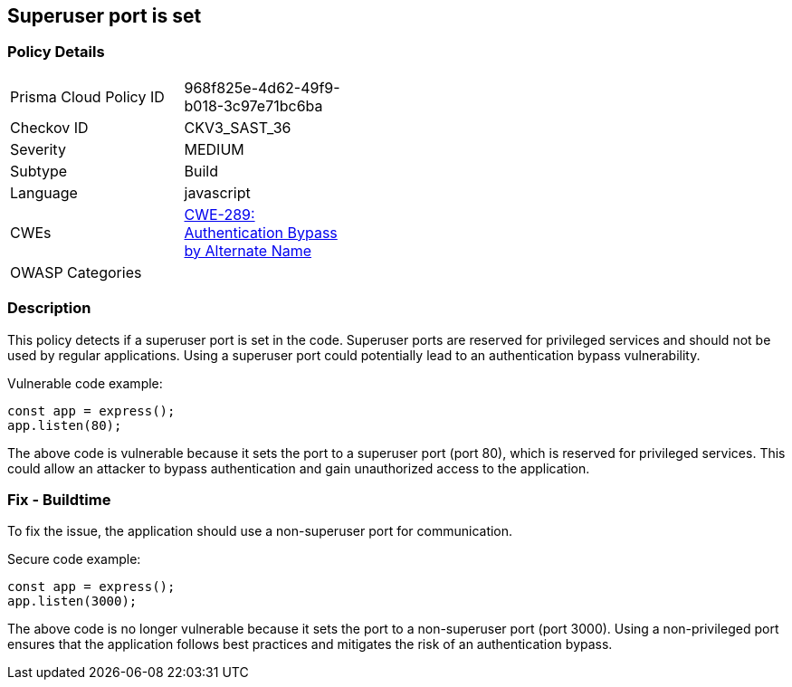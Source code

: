 
== Superuser port is set

=== Policy Details

[width=45%]
[cols="1,1"]
|=== 
|Prisma Cloud Policy ID 
| 968f825e-4d62-49f9-b018-3c97e71bc6ba

|Checkov ID 
|CKV3_SAST_36

|Severity
|MEDIUM

|Subtype
|Build

|Language
|javascript

|CWEs
|https://cwe.mitre.org/data/definitions/289.html[CWE-289: Authentication Bypass by Alternate Name]

|OWASP Categories
|

|=== 

=== Description

This policy detects if a superuser port is set in the code. Superuser ports are reserved for privileged services and should not be used by regular applications. Using a superuser port could potentially lead to an authentication bypass vulnerability.

Vulnerable code example:

[source,javascript]
----
const app = express();
app.listen(80);
----

The above code is vulnerable because it sets the port to a superuser port (port 80), which is reserved for privileged services. This could allow an attacker to bypass authentication and gain unauthorized access to the application.

=== Fix - Buildtime

To fix the issue, the application should use a non-superuser port for communication.

Secure code example:

[source,javascript]
----
const app = express();
app.listen(3000);
----

The above code is no longer vulnerable because it sets the port to a non-superuser port (port 3000). Using a non-privileged port ensures that the application follows best practices and mitigates the risk of an authentication bypass.
    